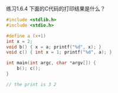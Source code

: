 练习1.6.4 下面的C代码的打印结果是什么？
#+BEGIN_SRC c
  #include <stdlib.h>
  #include <stdio.h>

  #define a (x+1)
  int x = 2;
  void b() { x = a; printf("%d", x); }
  void c() { int x = 1; printf("%d", a); }

  int main(int argc, char *argv[]) {
      b(); c();
  }

  // the print is 3 2
#+END_SRC

